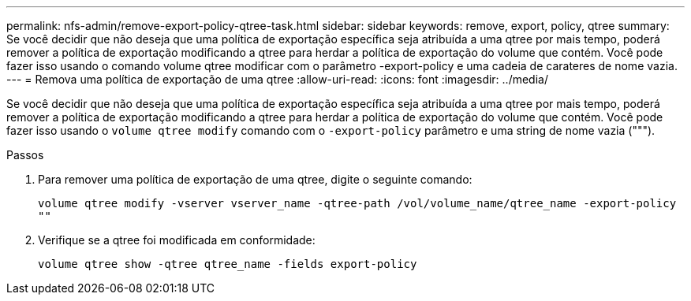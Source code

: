 ---
permalink: nfs-admin/remove-export-policy-qtree-task.html 
sidebar: sidebar 
keywords: remove, export, policy, qtree 
summary: Se você decidir que não deseja que uma política de exportação específica seja atribuída a uma qtree por mais tempo, poderá remover a política de exportação modificando a qtree para herdar a política de exportação do volume que contém. Você pode fazer isso usando o comando volume qtree modificar com o parâmetro -export-policy e uma cadeia de carateres de nome vazia. 
---
= Remova uma política de exportação de uma qtree
:allow-uri-read: 
:icons: font
:imagesdir: ../media/


[role="lead"]
Se você decidir que não deseja que uma política de exportação específica seja atribuída a uma qtree por mais tempo, poderá remover a política de exportação modificando a qtree para herdar a política de exportação do volume que contém. Você pode fazer isso usando o `volume qtree modify` comando com o `-export-policy` parâmetro e uma string de nome vazia (""").

.Passos
. Para remover uma política de exportação de uma qtree, digite o seguinte comando:
+
`volume qtree modify -vserver vserver_name -qtree-path /vol/volume_name/qtree_name -export-policy ""`

. Verifique se a qtree foi modificada em conformidade:
+
`volume qtree show -qtree qtree_name -fields export-policy`


